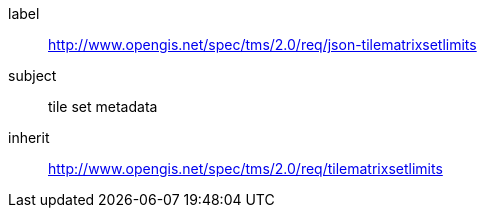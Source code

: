 
[requirements_class]
====
[%metadata]
label:: http://www.opengis.net/spec/tms/2.0/req/json-tilematrixsetlimits
subject:: tile set metadata
inherit:: http://www.opengis.net/spec/tms/2.0/req/tilematrixsetlimits
====